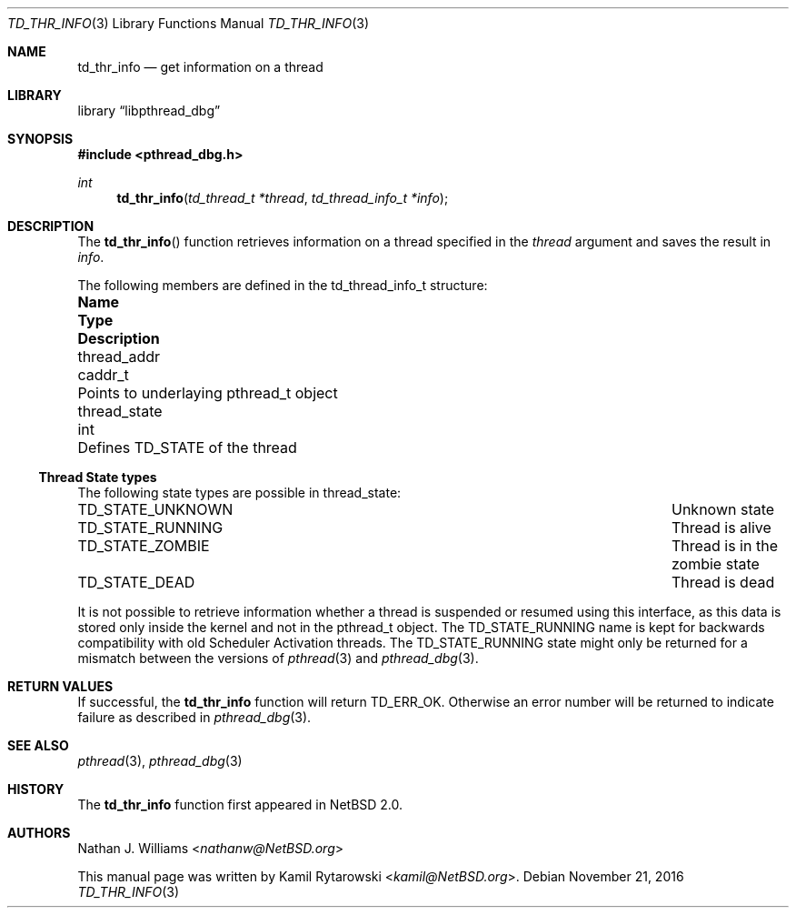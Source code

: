 .\"	$NetBSD: td_thr_info.3,v 1.2.2.2 2017/01/07 08:56:04 pgoyette Exp $
.\"
.\" Copyright (c) 2016 The NetBSD Foundation, Inc.
.\" All rights reserved.
.\"
.\" Redistribution and use in source and binary forms, with or without
.\" modification, are permitted provided that the following conditions
.\" are met:
.\" 1. Redistributions of source code must retain the above copyright
.\"    notice, this list of conditions and the following disclaimer.
.\" 2. Redistributions in binary form must reproduce the above copyright
.\"    notice, this list of conditions and the following disclaimer in the
.\"    documentation and/or other materials provided with the distribution.
.\"
.\" THIS SOFTWARE IS PROVIDED BY THE NETBSD FOUNDATION, INC. AND CONTRIBUTORS
.\" ``AS IS'' AND ANY EXPRESS OR IMPLIED WARRANTIES, INCLUDING, BUT NOT LIMITED
.\" TO, THE IMPLIED WARRANTIES OF MERCHANTABILITY AND FITNESS FOR A PARTICULAR
.\" PURPOSE ARE DISCLAIMED.  IN NO EVENT SHALL THE FOUNDATION OR CONTRIBUTORS
.\" BE LIABLE FOR ANY DIRECT, INDIRECT, INCIDENTAL, SPECIAL, EXEMPLARY, OR
.\" CONSEQUENTIAL DAMAGES (INCLUDING, BUT NOT LIMITED TO, PROCUREMENT OF
.\" SUBSTITUTE GOODS OR SERVICES; LOSS OF USE, DATA, OR PROFITS; OR BUSINESS
.\" INTERRUPTION) HOWEVER CAUSED AND ON ANY THEORY OF LIABILITY, WHETHER IN
.\" CONTRACT, STRICT LIABILITY, OR TORT (INCLUDING NEGLIGENCE OR OTHERWISE)
.\" ARISING IN ANY WAY OUT OF THE USE OF THIS SOFTWARE, EVEN IF ADVISED OF THE
.\" POSSIBILITY OF SUCH DAMAGE.
.\"
.Dd November 21, 2016
.Dt TD_THR_INFO 3
.Os
.Sh NAME
.Nm td_thr_info
.Nd get information on a thread
.Sh LIBRARY
.Lb libpthread_dbg
.Sh SYNOPSIS
.In pthread_dbg.h
.Ft int
.Fn td_thr_info "td_thread_t *thread" "td_thread_info_t *info"
.Sh DESCRIPTION
The
.Fn td_thr_info
function retrieves information on a thread specified in the
.Fa thread
argument and saves the result in
.Fa info .
.Pp
The following members are defined in the
.Dv td_thread_info_t
structure:
.Bl -column "thread_state" "caddr_t" "Pointer to underlaying Dv pthread_t object"
.It Sy Name      Ta Sy Type     Ta Sy Description
.It thread_addr  Ta Dv caddr_t  Ta Points to underlaying Dv pthread_t object
.It thread_state Ta Dv int      Ta Defines Dv TD_STATE of the thread
.\" TODO: Add ATF tests, verify and document:
.\" thread_type
.\" thread_id
.\" thread_stack
.\" thread_hasjoiners
.\" thread_tls
.\" thread_errno
.\" thread_sigmask
.\" thread_sigpending
.El
.Ss Thread State types
The following state types are possible in
.Dv thread_state :
.Pp
.Bl -column ".Sy TD_STATE_RUNNING" "Thread is alive" -compact
.It Dv TD_STATE_UNKNOWN Ta "Unknown state"
.It Dv TD_STATE_RUNNING Ta "Thread is alive"
.It Dv TD_STATE_ZOMBIE  Ta "Thread is in the zombie state"
.It Dv TD_STATE_DEAD    Ta "Thread is dead"
.El
.Pp
It is not possible to retrieve information whether a thread
is suspended or resumed using this interface,
as this data is stored only inside the kernel and not in the
.Dv pthread_t
object.
The
.Dv TD_STATE_RUNNING
name is kept for backwards compatibility with old Scheduler Activation threads.
The
.Dv TD_STATE_RUNNING
state might only be returned for a mismatch between the versions of
.Xr pthread 3
and
.Xr pthread_dbg 3 .
.Sh RETURN VALUES
If successful, the
.Nm
function will return
.Dv TD_ERR_OK .
Otherwise an error number will be returned to indicate failure as described in
.Xr pthread_dbg 3 .
.Sh SEE ALSO
.Xr pthread 3 ,
.Xr pthread_dbg 3
.Sh HISTORY
The
.Nm
function first appeared in
.Nx 2.0 .
.Sh AUTHORS
.An -nosplit
.An Nathan J. Williams Aq Mt nathanw@NetBSD.org
.Pp
This manual page was written by
.An Kamil Rytarowski Aq Mt kamil@NetBSD.org .
